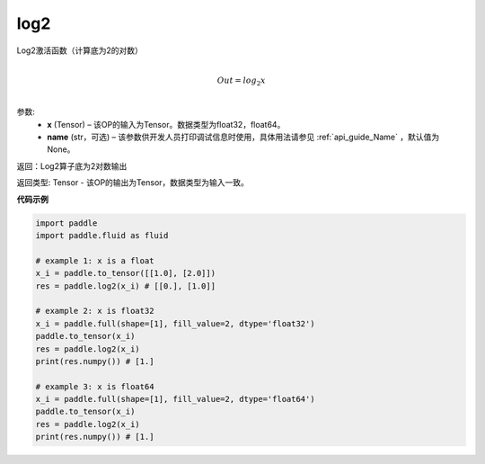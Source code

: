 .. _cn_api_fluid_layers_log2:

log2
-------------------------------

.. py:function:: paddle.fluid.layers.log2(x, name=None)




Log2激活函数（计算底为2的对数）

.. math::
                  \\Out=log_2x\\


参数:
  - **x** (Tensor) – 该OP的输入为Tensor。数据类型为float32，float64。 
  - **name** (str，可选) – 该参数供开发人员打印调试信息时使用，具体用法请参见 :ref:`api_guide_Name` ，默认值为None。

返回：Log2算子底为2对数输出

返回类型: Tensor - 该OP的输出为Tensor，数据类型为输入一致。


**代码示例**

..  code-block:: python

  import paddle
  import paddle.fluid as fluid
  
  # example 1: x is a float
  x_i = paddle.to_tensor([[1.0], [2.0]])
  res = paddle.log2(x_i) # [[0.], [1.0]]

  # example 2: x is float32
  x_i = paddle.full(shape=[1], fill_value=2, dtype='float32')
  paddle.to_tensor(x_i)
  res = paddle.log2(x_i)
  print(res.numpy()) # [1.]
  
  # example 3: x is float64
  x_i = paddle.full(shape=[1], fill_value=2, dtype='float64')
  paddle.to_tensor(x_i)
  res = paddle.log2(x_i)
  print(res.numpy()) # [1.]
